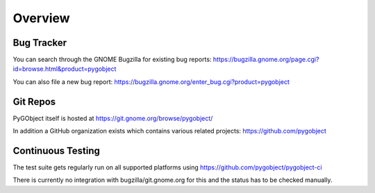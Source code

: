 ========
Overview
========


Bug Tracker
-----------

You can search through the GNOME Bugzilla for existing bug reports:
https://bugzilla.gnome.org/page.cgi?id=browse.html&product=pygobject

You can also file a new bug report:
https://bugzilla.gnome.org/enter_bug.cgi?product=pygobject


Git Repos
---------

PyGObject itself is hosted at https://git.gnome.org/browse/pygobject/

In addition a GitHub organization exists which contains various related
projects: https://github.com/pygobject


Continuous Testing
------------------

The test suite gets regularly run on all supported platforms using
https://github.com/pygobject/pygobject-ci

There is currently no integration with bugzilla/git.gnome.org for this and the
status has to be checked manually.
